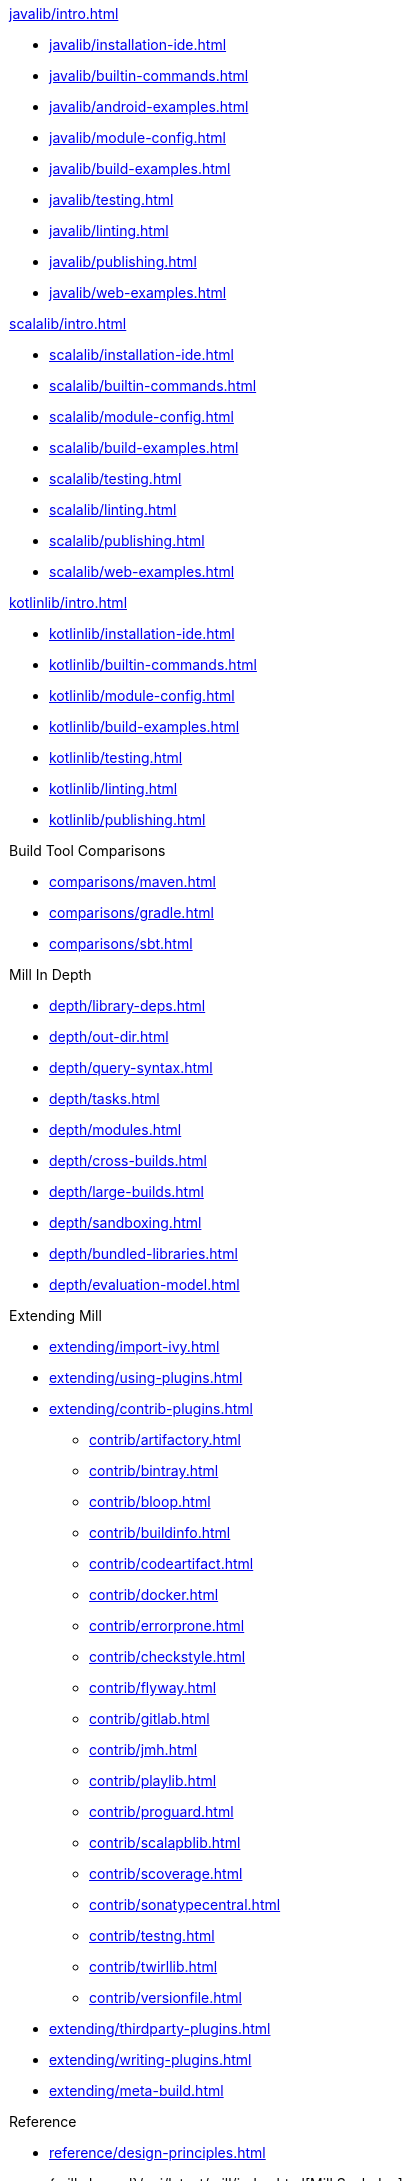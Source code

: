 // This section of the docs is very much "by example": how to do this, do that,
// do this other thing, etc. We touch on a lot of topics about how Mill works,
// but we intentionally skim over them and do not go into depth: the focus is
// on end user goals and how to achieve them.

.xref:javalib/intro.adoc[]
* xref:javalib/installation-ide.adoc[]
* xref:javalib/builtin-commands.adoc[]
* xref:javalib/android-examples.adoc[]
* xref:javalib/module-config.adoc[]
* xref:javalib/build-examples.adoc[]
* xref:javalib/testing.adoc[]
* xref:javalib/linting.adoc[]
* xref:javalib/publishing.adoc[]
* xref:javalib/web-examples.adoc[]

.xref:scalalib/intro.adoc[]
* xref:scalalib/installation-ide.adoc[]
* xref:scalalib/builtin-commands.adoc[]
* xref:scalalib/module-config.adoc[]
* xref:scalalib/build-examples.adoc[]
* xref:scalalib/testing.adoc[]
* xref:scalalib/linting.adoc[]
* xref:scalalib/publishing.adoc[]
* xref:scalalib/web-examples.adoc[]

.xref:kotlinlib/intro.adoc[]
* xref:kotlinlib/installation-ide.adoc[]
* xref:kotlinlib/builtin-commands.adoc[]
* xref:kotlinlib/module-config.adoc[]
* xref:kotlinlib/build-examples.adoc[]
* xref:kotlinlib/testing.adoc[]
* xref:kotlinlib/linting.adoc[]
* xref:kotlinlib/publishing.adoc[]

.Build Tool Comparisons
* xref:comparisons/maven.adoc[]
* xref:comparisons/gradle.adoc[]
* xref:comparisons/sbt.adoc[]

// This section is all about developing a deeper understanding of specific
// topics in Mill. This is the opposite of `Quick Start` above: while we touch
// on some end-user use cases, it is only to motivate the Mill features that we
// want to present to the reader. The focus is on Mill's design and
// functionality.
.Mill In Depth
* xref:depth/library-deps.adoc[]
* xref:depth/out-dir.adoc[]
* xref:depth/query-syntax.adoc[]
* xref:depth/tasks.adoc[]
* xref:depth/modules.adoc[]
* xref:depth/cross-builds.adoc[]
* xref:depth/large-builds.adoc[]
* xref:depth/sandboxing.adoc[]
* xref:depth/bundled-libraries.adoc[]
* xref:depth/evaluation-model.adoc[]

// This section talks about Mill plugins. While it could theoretically fit in
// either section above, it is probably an important enough topic it is worth
// breaking out on its own
.Extending Mill
* xref:extending/import-ivy.adoc[]
* xref:extending/using-plugins.adoc[]
* xref:extending/contrib-plugins.adoc[]
// See also the list in Contrib_Plugins.adoc
** xref:contrib/artifactory.adoc[]
** xref:contrib/bintray.adoc[]
** xref:contrib/bloop.adoc[]
** xref:contrib/buildinfo.adoc[]
** xref:contrib/codeartifact.adoc[]
** xref:contrib/docker.adoc[]
** xref:contrib/errorprone.adoc[]
** xref:contrib/checkstyle.adoc[]
** xref:contrib/flyway.adoc[]
** xref:contrib/gitlab.adoc[]
** xref:contrib/jmh.adoc[]
** xref:contrib/playlib.adoc[]
** xref:contrib/proguard.adoc[]
** xref:contrib/scalapblib.adoc[]
** xref:contrib/scoverage.adoc[]
** xref:contrib/sonatypecentral.adoc[]
** xref:contrib/testng.adoc[]
** xref:contrib/twirllib.adoc[]
** xref:contrib/versionfile.adoc[]
* xref:extending/thirdparty-plugins.adoc[]
* xref:extending/writing-plugins.adoc[]
* xref:extending/meta-build.adoc[]

// Reference pages that a typical user would not typically read top-to-bottom,
// but may need to look up once in a while, and thus should be written down
// *somewhere*.
.Reference
* xref:reference/design-principles.adoc[]
* {mill-doc-url}/api/latest/mill/index.html[Mill Scaladoc]
* xref:reference/changelog.adoc[]
